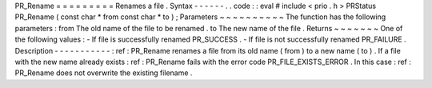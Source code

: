 PR_Rename
=
=
=
=
=
=
=
=
=
Renames
a
file
.
Syntax
-
-
-
-
-
-
.
.
code
:
:
eval
#
include
<
prio
.
h
>
PRStatus
PR_Rename
(
const
char
*
from
const
char
*
to
)
;
Parameters
~
~
~
~
~
~
~
~
~
~
The
function
has
the
following
parameters
:
from
The
old
name
of
the
file
to
be
renamed
.
to
The
new
name
of
the
file
.
Returns
~
~
~
~
~
~
~
One
of
the
following
values
:
-
If
file
is
successfully
renamed
PR_SUCCESS
.
-
If
file
is
not
successfully
renamed
PR_FAILURE
.
Description
-
-
-
-
-
-
-
-
-
-
-
:
ref
:
PR_Rename
renames
a
file
from
its
old
name
(
from
)
to
a
new
name
(
to
)
.
If
a
file
with
the
new
name
already
exists
:
ref
:
PR_Rename
fails
with
the
error
code
PR_FILE_EXISTS_ERROR
.
In
this
case
:
ref
:
PR_Rename
does
not
overwrite
the
existing
filename
.
